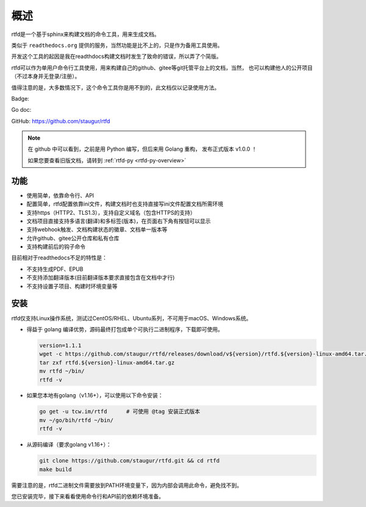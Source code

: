 .. _rtfd-overview:

======
概述
======

rtfd是一个基于sphinx来构建文档的命令工具，用来生成文档。

类似于 ``readthedocs.org`` 提供的服务，当然功能是比不上的，只是作为备用工具使用。

开发这个工具的起因是我在readthdocs构建文档时发生了致命的错误，所以弄了个简版。

rtfd可以作为单用户命令行工具使用，用来构建自己的github、gitee等git托管平台上的文档，当然，
也可以构建他人的公开项目（不过本身并无登录/注册）。

值得注意的是，大多数情况下，这个命令工具你是用不到的，此文档仅以记录使用方法。

Badge: |Document Status|

.. |Document Status| image:: https://open.saintic.com/rtfd/saintic-docs/badge

Go doc: |Go Reference|

.. |Go Reference| image:: https://pkg.go.dev/badge/tcw.im/rtfd.svg
    :target: https://tcw.im/rtfd

GitHub: https://github.com/staugur/rtfd

.. note::

    在 github 中可以看到，之前是用 Python 编写，但后来用 Golang 重构，
    发布正式版本 v1.0.0 ！

    如果您要查看旧版文档，请转到 :ref:`rtfd-py <rtfd-py-overview>`

.. _rtfd-features:

功能
======

- 使用简单，依靠命令行、API

- 配置简单，rtfd配置依靠ini文件，构建文档时也支持直接写ini文件配置文档所需环境

- 支持https（HTTP2、TLS1.3），支持自定义域名（包含HTTPS的支持）

- 文档项目直接支持多语言(翻译)和多标签(版本)，在页面右下角有按钮可以显示

- 支持webhook触发、文档构建状态的徽章、文档单一版本等

- 允许github、gitee公开仓库和私有仓库

- 支持构建前后的钩子命令

目前相对于readthedocs不足的特性是：

- 不支持生成PDF、EPUB

- 不支持添加翻译版本(目前翻译版本要求直接包含在文档中才行)

- 不支持设置子项目、构建时环境变量等

.. _rtfd-install:

安装
======

rtfd仅支持Linux操作系统，测试过CentOS/RHEL、Ubuntu系列，不可用于macOS、Windows系统。

- 得益于 golang 编译优势，源码最终打包成单个可执行二进制程序，下载即可使用。
  
  .. code-block:: bash

    version=1.1.1
    wget -c https://github.com/staugur/rtfd/releases/download/v${version}/rtfd.${version}-linux-amd64.tar.gz
    tar zxf rtfd.${version}-linux-amd64.tar.gz
    mv rtfd ~/bin/
    rtfd -v

- 如果您本地有golang（v1.16+），可以使用以下命令安装：

  .. code-block:: bash

    go get -u tcw.im/rtfd      # 可使用 @tag 安装正式版本
    mv ~/go/bih/rtfd ~/bin/
    rtfd -v

- 从源码编译（要求golang v1.16+）：

  .. code-block:: bash

    git clone https://github.com/staugur/rtfd.git && cd rtfd
    make build

需要注意的是，rtfd二进制文件需要放到PATH环境变量下，因为内部会调用此命令，避免找不到。

您已安装完毕，接下来看看使用命令行和API前的依赖环境准备。
